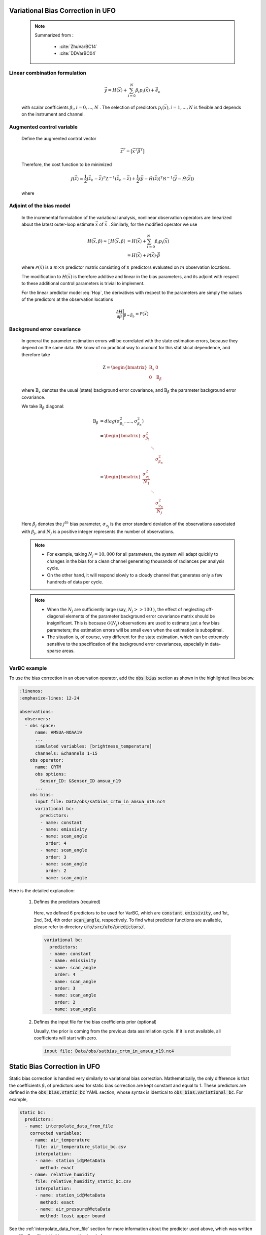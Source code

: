 .. _top-ufo-varbc:

Variational Bias Correction in UFO
======================================
  .. note::

    Summarized from :

      - :cite:`ZhuVarBC14`
      - :cite:`DDVarBC04`

Linear combination formulation
+++++++++++++++++++++++++++++++++++++

  .. math::

    \vec{y} = H(\vec{x}) + \sum_{i=0}^{N} \beta_i p_i(\vec{x}) + \tilde{\vec{e}_o}

  with scalar coefficients :math:`\beta_i, i = 0, . . . ,N` . The selection of predictors :math:`p_i(\vec{x}), i = 1, . . . ,N`  is flexible and depends on the instrument and channel.

Augmented control variable
+++++++++++++++++++++++++++++++++++

  Define the augmented control vector

    .. math::

      \vec{z}^T = \lbrack \vec{x}^T \vec{\beta}^T \rbrack

  Therefore, the cost function to be minimized

    .. math::

      J(\vec{z}) = \frac{1}{2} (\vec{z}_b - \vec{z})^T \textbf{Z}^{-1} (\vec{z}_b - \vec{z}) +  \frac{1}{2} (\vec{y} - \tilde{H}(\vec{z}))^T \textbf{R}^{-1} (\vec{y} - \tilde{H}(\vec{z}))

  where

    .. math::
      :label: Hop

      \tilde{H}(\vec{z}) = H(\vec{x}) + \sum_{i=0}^{N} \beta_i p_i(\vec{x})

Adjoint of the bias model
+++++++++++++++++++++++++++++

  In the incremental formulation of the variational analysis, nonlinear observation operators are linearized about the latest outer-loop estimate :math:`\overline{\vec{x}}` of :math:`\vec{x}` . Similarly, for the modified operator we use

    .. math::

        H(\vec{x}, \beta) \approx H(\overline{\vec{x}}, \beta) & = H(\overline{\vec{x}}) + \sum_{i=0}^{N} \beta_i p_i(\overline{\vec{x}}) \\
        & = H(\overline{\vec{x}}) + \mathcal{P}(\overline{\vec{x}}) \cdot \vec{\beta}

  where :math:`\mathcal{P}(\overline{\vec{x}})` is a :math:`m × n` predictor matrix consisting of :math:`n` predictors evaluated on :math:`m` observation locations.

  The modification to :math:`H(\vec{x})` is therefore additive and linear in the bias parameters, and its adjoint with respect to these additional control parameters is trivial to implement.

  For the linear predictor model :eq:`Hop`, the derivatives with respect to the parameters are simply the values of the predictors at the observation locations

    .. math::

      \frac{\partial H }{\partial \vec{\beta}} \Bigg \vert_{\vec{\beta} = \vec{\beta}_b} = \mathcal{P}(\overline{\vec{x}})


Background error covariance
++++++++++++++++++++++++++++++

  In general the parameter estimation errors will be correlated with the state estimation errors, because they depend on the same data. We know of no practical way to account for this statistical dependence, and therefore take

    .. math::

      \textbf{Z} = \begin{bmatrix}
                      \textbf{B}_x & 0 \\
                      0 & \textbf{B}_{\beta}
                    \end{bmatrix}

  where :math:`\textbf{B}_x` denotes the usual (state) background error covariance, and :math:`\textbf{B}_\beta` the parameter background error covariance.

  We take :math:`\textbf{B}_\beta` diagonal:

    .. math::

      \textbf{B}_\beta & = diag(\sigma_{\beta_1}^2, ...., \sigma_{\beta_n}^2)  \\
                        & = \begin{bmatrix}
                              \sigma_{\beta_1}^2 & &   \\
                              & \ddots &  \\
                              & & \sigma_{\beta_n}^2
                            \end{bmatrix}   \\
                        & = \begin{bmatrix}
                              \frac{\sigma_{o_1}^2}{N_1} & &   \\
                              & \ddots &  \\
                              & & \frac{\sigma_{o_n}^2}{N_j}
                            \end{bmatrix}

  Here :math:`\beta_j` denotes the :math:`j^{th}` bias parameter, :math:`\sigma_{o_j}` is the error standard deviation of the observations associated with :math:`\beta_j`, and :math:`N_j` is a positive integer represents the number of observations.

  .. note::

    - For example, taking :math:`N_j = 10,000` for all parameters, the system will adapt quickly to changes in the bias for a clean channel generating thousands of radiances per analysis cycle.
    - On the other hand, it will respond slowly to a cloudy channel that generates only a few hundreds of data per cycle.


  .. note::

    - When the :math:`N_j` are sufficiently large (say, :math:`N_j >> 100` ), the effect of neglecting off-diagonal elements of the parameter background error covariance matrix should be insignificant. This is because :math:`\mathcal{O}(N_j)` observations are used to estimate just a few bias parameters; the estimation errors will be small even when the estimation is suboptimal.
    - The situation is, of course, very different for the state estimation, which can be extremely sensitive to the specification of the background error covariances, especially in data-sparse areas.

VarBC example
+++++++++++++++++++++++++

To use the bias correction in an observation operator, add the :code:`obs bias` section as shown in the highlighted lines below.

.. code-block:: yaml

  :linenos:
  :emphasize-lines: 12-24

  observations:
    observers:
    - obs space:
        name: AMSUA-NOAA19
        ...
        simulated variables: [brightness_temperature]
        channels: &channels 1-15
      obs operator:
        name: CRTM
        obs options:
          Sensor_ID: &Sensor_ID amsua_n19
        ...
      obs bias:
        input file: Data/obs/satbias_crtm_in_amsua_n19.nc4
        variational bc:
          predictors:
          - name: constant
          - name: emissivity
          - name: scan_angle
            order: 4
          - name: scan_angle
            order: 3
          - name: scan_angle
            order: 2
          - name: scan_angle

Here is the detailed explanation:

  1. Defines the predictors (required)

    Here, we defined 6 predictors to be used for VarBC, which are :code:`constant`, :code:`emissivity`, and 1st, 2nd, 3rd, 4th order :code:`scan_angle`, respectively. To find what predictor functions are available, please refer to directory :code:`ufo/src/ufo/predictors/`.

    .. code-block:: yaml

      variational bc:
        predictors:
        - name: constant
        - name: emissivity
        - name: scan_angle
          order: 4
        - name: scan_angle
          order: 3
        - name: scan_angle
          order: 2
        - name: scan_angle

  2. Defines the input file for the bias coefficients prior (optional)

     Usually, the prior is coming from the previous data assimilation cycle. If it is not available, all coefficients will start with zero.

    .. code-block:: yaml

      input file: Data/obs/satbias_crtm_in_amsua_n19.nc4

Static Bias Correction in UFO
=============================

Static bias correction is handled very similarly to variational bias correction. Mathematically, the only difference is that the coefficients :math:`\beta_i` of predictors used for static bias correction are kept constant and equal to 1. These predictors are defined in the :code:`obs bias.static bc` YAML section, whose syntax is identical to :code:`obs bias.variational bc`. For example,

.. code-block:: yaml

  static bc:
    predictors:
    - name: interpolate_data_from_file
      corrected variables:
      - name: air_temperature
        file: air_temperature_static_bc.csv
        interpolation:
        - name: station_id@MetaData
          method: exact
      - name: relative_humidity
        file: relative_humidity_static_bc.csv
        interpolation:
        - name: station_id@MetaData
          method: exact
        - name: air_pressure@MetaData
          method: least upper bound

See the :ref:`interpolate_data_from_file` section for more information about the predictor used
above, which was written specifically with static bias correction in mind.

Available Predictors
====================

`cloud_liquid_water`
++++++++++++++++++++

Cloud liquid water.

The following options are supported:

* :code:`satellite`: Satellite reference name such as :code:`SSMIS`; this lets the predictor know which which channels to expect. At present :code:`SSMIS` is the only supported satellite.
* :code:`varGroup`: (Optional) Name of the ObsSpace group from which brightness temperatures will be loaded. By default, :code:`ObsValue`.
* :code:`ch...`: Satellite-dependent channel numbers used for cloud liquid water calculation. For :code:`SSMIS` the following channel numbers need to be specified: :code:`ch19h`, :code:`ch19v`, :code:`ch22v`, :code:`ch37h`, :code:`ch37v`, :code:`ch91h` and :code:`ch91v`:.

Example
.......

.. code-block:: yaml

  name: cloud_liquid_water
  satellite: SSMIS
  ch19h: 12
  ch19v: 13
  ch22v: 14
  ch37h: 15
  ch37v: 16
  ch91v: 17
  ch91h: 18

`constant`
++++++++++

A predictor equal to one at all locations.

`cosine_of_latitude_times_orbit_node`
+++++++++++++++++++++++++++++++++++++

Cosine of the observation latitude multiplied by the sensor azimuth angle.

`emissivity`
++++++++++++

Emissivity.

.. _interpolate_data_from_file:

`interpolate_data_from_file`
++++++++++++++++++++++++++++

A predictor drawing values from an input CSV or NetCDf file depending on the values of specified
ObsSpace variables. Typically used for static bias correction.

Example 1 (minimal)
...................

Consider a simple example first and suppose this predictor is configured as follows:

.. code-block:: yaml

  name: interpolate_data_from_file
  corrected variables:
  - name: air_temperature
    file: myfolder/example_1.csv
    interpolation:
    - name: station_id@MetaData
      method: exact

and the :code:`example_1.csv` file looks like this:

.. code-block::

    station_id@MetaData,air_temperature@ObsBias
    string,float
    ABC,0.1
    DEF,0.2
    GHI,0.3

The predictor will load this file and at each location compute the bias correction of air temperature by

* selecting the row of the CSV file in which the value in the :code:`station_id@MetaData` column matches exactly the value of the :code:`station_id@MetaData` ObsSpace variable at that location and
* taking the value of the :code:`air_temperature@ObsBias` column from the selected row.

It is possible to customize this process in several ways by

* correcting more than one variable
* making the bias correction dependent on more than one variable
* using other interpolation methods than exact match (for example nearest-neighbor match or linear interpolation)
* using a NetCDF rather than a CSV input file.

This is explained in more detail below.

The :code:`corrected variables` option
......................................

Each element of the :code:`corrected variables` list specifies how to generate bias corrections for
a particular bias-corrected variable and should have the following attributes:

* :code:`name`: Name of a bias-corrected variable.
* :code:`channels`: (Optional) List of channel numbers of the bias-corrected variable.
* :code:`file`: Path to an input NetCDF or CSV file.  See :ref:`here <DataExtractorInputFileFormats>`
  for supported file formats.  However, note that unlike :ref:`DrawValueFromFile`,
  we don't specify the group name corresponding to our payload array.  We expect it to be ``ObsBias``.
* :code:`interpolation`: A list of one or more elements indicating how to map specific
  ObsSpace variables to slices of arrays loaded from the input file.  See
  :ref:`here <DrawValueFromFileInterpolation>` for further details.

The predictor produces zeros for all bias-corrected variables missing from the :code:`corrected
variables` list.

The following examples illustrate more advanced applications of this predictor.

Example 2 (multiple criterion variables, linear interpolation)
..............................................................

To make the air-temperature bias correction depend not only on the station ID, but also on the air pressure, we could use the following YAML snippet

.. code-block:: yaml

  name: interpolate_data_from_file
  corrected variables:
  - name: air_temperature
    file: example_2.csv
    interpolation:
    - name: station_id@MetaData
      method: exact
    - name: air_pressure@MetaData
      method: linear

and CSV file:

.. code-block::

    station_id@MetaData,air_pressure@MetaData,air_temperature@ObsBias
    string,float,float
    ABC,30000,0.1
    ABC,60000,0.2
    ABC,90000,0.3
    XYZ,40000,0.4
    XYZ,80000,0.5

For an observation taken by station XYZ at pressure 60000 the bias correction would be evaluated in
the following way:

* First, find all rows in the CSV file with a value of :code:`XYZ` in the :code:`station_id@MetaData`
  column.
* Then take the values of the :code:`air_pressure@MetaData` and :code:`air_temperature@ObsBias` columns
  in these rows and use them to construct a piecewise linear interpolant. Evaluate this
  interpolant at pressure 60000. This produces the value of 0.45.

.. _interpolate example 3:

Example 3 (multichannel variables)
..................................

To make the brightness-temperature bias correction vary with the channel number and scan position,
we could use the following YAML snippet

.. code-block:: yaml

  name: interpolate_data_from_file
  corrected variables:
  - name: brightness_temperature
    channels: 1-2, 4-6
    file: example_3.csv
    interpolation:
    - name: scan_position@MetaData
      method: nearest

and CSV file:

.. code-block::

    channel_number@MetaData,scan_position@MetaData,brightness_temperature@ObsBias
    int,int,float
    1,25,0.01
    2,25,0.02
    4,25,0.04
    5,25,0.05
    6,25,0.06
    1,75,0.11
    2,75,0.12
    4,75,0.14
    5,75,0.15
    6,75,0.16

This would produce, for example, a bias correction of 0.12 for an observation from channel 2 taken
at scan position 60.

.. _interpolate example 4:

Example 4 (fallback values, ranges)
...................................

To apply a bias correction of 1.0 to observations taken by station XYZ in the Northern hemisphere
and 0.0 to all other observations, we could use the following YAML snippet

.. code-block:: yaml

  name: interpolate_data_from_file
  corrected variables:
  - name: air_temperature
    file: example_4.csv
    interpolation:
    - name: station_id@MetaData
      method: exact
    - name: latitude@MetaData
      method: least upper bound

and CSV file:

.. code-block::

    station_id@MetaData,latitude@MetaData,air_temperature@ObsBias
    string,float,float
    _,_,0
    XYZ,0,0
    XYZ,90,1

Above, the first row of the data block (:code:`_,_,0`) encodes the bias correction to apply to
observations taken by stations other than XYZ; the second row, to observations taken by station XYZ
in the Southern hemisphere or on the equator (:code:`latitude` ≤ 0); and the third row, to
observations taken by station XYZ in the Northern hemisphere.

`lapse_rate`
++++++++++++

nth power of the lapse rate.

The following options are supported:

* :code:`order` (Optional) Power to which to raise the lapse rate. By default, 1.

`Legendre`
++++++++++

The Legendre polynomial :math:`P_n(x)` where `n` is the value of the :code:`order` option,

    x = -1 + 2 * (scan_position - 1) / (n_scan_positions - 1),

:code:`n_scan_positions` is the value of the :code:`number of scan positions` option and :code:`scan_position` is the sensor scan position loaded from the :code:`scan_position@MetaData` variable (assumed to range from 1 to :code:`n_scan_positions`).

The following options are supported:

* :code:`number of scan positions` The number of scan positions.
* :code:`order` (Optional) Order of the Legendre polynomial. By default, 1.

Example
.......

.. code-block:: yaml

  name: Legendre
  number of scan positions: 32
  order: 2

`orbital_angle`
+++++++++++++++

A term of the Fourier series of the orbital angle :math:`\theta` (loaded from the :code:`satellite_orbital_angle@MetaData` variable), i.e. :math:`\sin(n\theta)` or :math:`\cos(n\theta)`.

The following options are supported:

* :code:`component`: Either :code:`sin` or :code:`cos`.
* :code:`order` (Optional) Order of the term to be calculated (:math:`n` in the formulas above). By default, 1.

Example
.......

.. code-block:: yaml

  name: orbital_angle
  component: cos
  order: 2

`scan_angle`
++++++++++++

nth power of the scan angle.

The following options are supported:

* :code:`var_name`: (Optional) Name of the ObsSpace variable (from the :code:`MetaData` group) storing the scan angle (in degrees). By default, :code:`sensor_view_angle`.
* :code:`order` (Optional) Power to which to raise the scan angle. By default, 1.

Example
.......

.. code-block:: yaml

  name: scan_angle
  var_name: scan_position
  order: 2

`sine_of_latitude`
++++++++++++++++++

Sine of the observation latitude.

`thickness`
+++++++++++

Thickness (in km) of a specified pressure level interval, calculated as the difference between the geopotential heights at two pressure levels and normalized to zero mean and unit variance.

The following options are required:

* :code:`layer top`: Pressure value (in Pa) at the top of the required thickness layer.
* :code:`layer base`: Pressure value (in Pa) at the bottom of the required thickness layer.
* :code:`mean`: Climatological mean of the predictor.
* :code:`standard deviation`: Climatological standard deviation of the predictor.

Example
.......

.. code-block:: yaml

  name: thickness
  layer top: 30000
  layer base: 85000
  mean: 7.6
  standard deviation: 0.4
